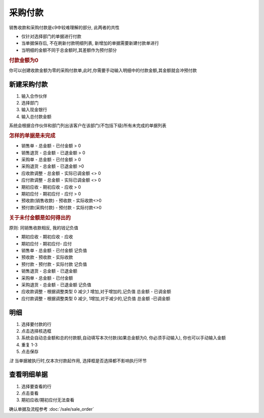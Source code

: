 采购付款 
------------------------

销售收款和采购付款是c9中较难理解的部分, 此两者的共性

* 仅针对选择部门的单据进行付款
* 当单据保存后, 不在刷新付款明细列表, 新增加的单据需要新建付款单进行
* 当明细的金额不同于总金额时,其差额作为预付部分

.. rubric:: 付款金额为0

你可以创建收款金额为零的采购付款单,此时,你需要手动输入明细中的付款金额,其金额就会冲预付款

新建采购付款
===============================

1. 输入合作伙伴
2. 选择部门
3. 输入现金银行
4. 输入总付款金额 

系统会根据合作伙伴和部门列出该客户在该部门(不包括下级)所有未完成的单据列表

.. rubric:: 怎样的单据是未完成

* 销售单 - 总金额 - 已付金额 > 0
* 销售退货 - 总金额 - 已退金额 > 0
* 采购单 - 总金额 - 已付金额 > 0
* 采购退货 - 总金额 - 已退金额 >0
* 应收款调整 - 总金额 - 实际已调金额 <> 0
* 应付款调整 - 总金额 - 实际已调金额 <> 0
* 期初应收 - 期初应收 - 应收 > 0
* 期初应付 - 期初应付 - 应付 > 0
* 预收款(销售收款) - 预收款 - 实际收款<>0
* 预付款(采购付款) - 预付款 - 实际付款<>0

.. rubric:: 关于未付金额是如何得出的

原则: 同销售收款相反, 我的钱记负值

* 期初应收 - 期初应收 - 应收
* 期初应付 - 期初应付- 应付
* 销售单 - 总金额 - 已付金额 记负值
* 预收款 - 预收款 - 实际收款  
* 预付款 - 预付款 - 实际付款 记负值
* 销售退货 - 总金额 - 已退金额
* 采购单 - 总金额 - 已付金额 
* 采购退货 - 总金额 - 已退金额 记负值
* 应收款调整 - 根据调整类型 0 减少,1 增加,对于增加的,记负值  总金额 - 已调金额
* 应付款调整 - 根据调整类型 0 减少, 1增加,对于减少的,记负值 总金额 -已调金额

明细
========================

1. 选择要付款的行
2. 点击选择核选框
3. 系统会自动总金额和总的付款额,自动填写本次付款(如果总金额为0, 你必须手动输入), 你也可以手动输入金额
4. 重复 1-3
5. 点击保存

*注* 当单据被执行时,仅本次付款起作用, 选择框是否选择都不影响执行环节

查看明细单据
===========================

1. 选择要查看的行
2. 点击查看 
3. 期初应收/期初应付无法查看

确认单据及流程参考 :doc:`/sale/sale_order`
